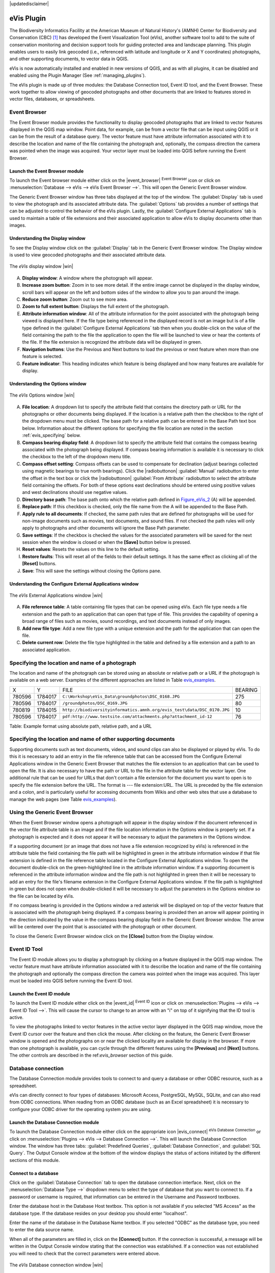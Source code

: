 .. comment out this disclaimer (by putting '.. ' in front of it) if file is uptodate with release

|updatedisclaimer|

.. _`evis`:

eVis Plugin
===========

The Biodiversity Informatics Facility at the American Museum of Natural
History's (AMNH) Center for Biodiversity and Conservation (CBC) [1]_ has
developed the Event Visualization Tool (eVis), another software tool to add to
the suite of conservation monitoring and decision support tools for guiding
protected area and landscape planning. This plugin enables users to easily link
geocoded (i.e., referenced with latitude and longitude or X and Y coordinates)
photographs, and other supporting documents, to vector data in QGIS.

eVis is now automatically installed and enabled in new versions of QGIS, and
as with all plugins, it can be disabled and enabled using the Plugin Manager
(See :ref:`managing_plugins`).

The eVis plugin is made up of three modules: the Database Connection tool,
Event ID tool, and the Event Browser. These work together to allow viewing of
geocoded photographs and other documents that are linked to features stored in
vector files, databases, or spreadsheets.

.. _`evis_browser`:

Event Browser
-------------

The Event Browser module provides the functionality to display geocoded
photographs that are linked to vector features displayed in the QGIS map
window. Point data, for example, can be from a vector file that can be input
using QGIS or it can be from the result of a database query. The vector feature
must have attribute information associated with it to describe the location
and name of the file containing the photograph and, optionally, the compass
direction the camera was pointed when the image was acquired. Your vector layer
must be loaded into QGIS before running the Event Browser.

.. _`evis_launch_browser`:

Launch the Event Browser module
...............................

To launch the Event browser module either click on the |event_browser|
:sup:`Event Browser` icon or click on :menuselection:`Database --> eVis -->
eVis Event Browser -->`. This will open the Generic Event Browser window.

The Generic Event Browser window has three tabs displayed at the top of the
window. The :guilabel:`Display` tab is used to view the photograph and its
associated attribute data. The :guilabel:`Options` tab provides a number of
settings that can be adjusted to control the behavior of the eVis plugin.
Lastly, the :guilabel:`Configure External Applications` tab is used to
maintain a table of file extensions and their associated application to allow
eVis to display documents other than images.

.. _`evis_display_window`:

Understanding the Display window
................................

To see the Display window click on the :guilabel:`Display` tab in the Generic
Event Browser window. The Display window is used to view geocoded photographs
and their associated attribute data.

.. _figure_eVis_1:

.. only:: html

   **Figure eVis 1:**

.. figure:: /static/user_manual/plugins/evisdisplay.png
   :align: center
   :width: 40em

   The *eVis* display window |win|

A. **Display window**: A window where the photograph will appear.
B. **Increase zoom button**: Zoom in to see more detail. If the entire image
   cannot be displayed in the display window, scroll bars will appear on the
   left and bottom sides of the window to allow you to pan around the image.
C. **Reduce zoom button**: Zoom out to see more area.
D. **Zoom to full extent button**: Displays the full extent of the photograph.
E. **Attribute information window**: All of the attribute information for the
   point associated with the photograph being viewed is displayed here. If the
   file type being referenced in the displayed record is not an image but is
   of a file type defined in the :guilabel:`Configure External Applications`
   tab then when you double-click on the value of the field containing the
   path to the file the application to open the file will be launched to view
   or hear the contents of the file. If the file extension is recognized the
   attribute data will be displayed in green.
F. **Navigation buttons**: Use the Previous and Next buttons to load the
   previous or next feature when more than one feature is selected.
G. **Feature indicator**: This heading indicates which feature is being
   displayed and how many features are available for display.

.. _`evis_options_window`:

Understanding the Options window
................................

.. _figure_eVis_2:

.. only:: html

   **Figure eVis 2:**

.. figure:: /static/user_manual/plugins/evisoptions.png
   :align: center
   :width: 40em

   The *eVis* Options window |win|

A. **File location**: A dropdown list to specify the attribute field that
   contains the directory path or URL for the photographs or other documents
   being displayed. If the location is a relative path then the checkbox to
   the right of the dropdown menu must be clicked. The base path for a relative
   path can be entered in the Base Path text box below. Information about the
   different options for specifying the file location are noted in the section
   :ref:`evis_specifying` below.
B. **Compass bearing display field**: A dropdown list to specify the attribute
   field that contains the compass bearing associated with the photograph being
   displayed. If compass bearing information is available it is necessary to
   click the checkbox to the left of the dropdown menu title.
C. **Compass offset setting**: Compass offsets can be used to compensate for
   declination (adjust bearings collected using magnetic bearings to true north
   bearings). Click the |radiobuttonon| :guilabel:`Manual` radiobutton to
   enter the offset in the text box or click the |radiobuttonon|
   :guilabel:`From Attribute` radiobutton to select the attribute field
   containing the offsets. For both of these options east declinations should
   be entered using positive values and west declinations should use negative
   values.
D. **Directory base path**: The base path onto which the relative path defined
   in Figure_eVis_2_ (A) will be appended.
E. **Replace path**: If this checkbox is checked, only the file name from the A
   will be appended to the Base Path.
F. **Apply rule to all documents**: If checked, the same path rules that are
   defined for photographs will be used for non-image documents such as movies,
   text documents, and sound files. If not checked the path rules will only
   apply to photographs and other documents will ignore the Base Path parameter.
G. **Save settings**: If the checkbox is checked the values for the associated
   parameters will be saved for the next session when the window is closed or
   when the **[Save]** button below is pressed.
H. **Reset values**: Resets the values on this line to the default setting.
I. **Restore faults**: This will reset all of the fields to their default
   settings. It has the same effect as clicking all of the **[Reset]** buttons.
J. **Save**: This will save the settings without closing the Options pane.


.. _`evis_external_window`:

Understanding the Configure External Applications window
........................................................

.. _figure_eVis_3:

.. only:: html

   **Figure eVis 3:**

.. figure:: /static/user_manual/plugins/evisexternal.png
   :align: center
   :width: 40em
 
   The *eVis* External Applications window |win|


A. **File reference table**: A table containing file types that can be opened
   using eVis. Each file type needs a file extension and the path to an
   application that can open that type of file. This provides the capability
   of opening a broad range of files such as movies, sound recordings, and text
   documents instead of only images.
B. **Add new file type**: Add a new file type with a unique extension and the
   path for the application that can open the file.
C. **Delete current row**: Delete the file type highlighted in the table and
   defined by a file extension and a path to an associated application.

.. _`evis_specifying`:

Specifying the location and name of a photograph
------------------------------------------------

The location and name of the photograph can be stored using an absolute or
relative path or a URL if the photograph is available on a web server. Examples
of the different approaches are listed in Table `evis_examples`_.

.. _`evis_examples`:

+---------+---------+-------------------------------------------------------------------------+-----------+
| X       | Y       | FILE                                                                    | BEARING   |
+---------+---------+-------------------------------------------------------------------------+-----------+
| 780596  | 1784017 | ``C:\Workshop\eVis_Data\groundphotos\DSC_0168.JPG``                     | 275       |
+---------+---------+-------------------------------------------------------------------------+-----------+
| 780596  | 1784017 | ``/groundphotos/DSC_0169.JPG``                                          | 80        |
+---------+---------+-------------------------------------------------------------------------+-----------+
| 780819  | 1784015 | ``http://biodiversityinformatics.amnh.org/evis_test\data/DSC_0170.JPG`` | 10        |
+---------+---------+-------------------------------------------------------------------------+-----------+
| 780596  | 1784017 | ``pdf:http://www.testsite.com/attachments.php?attachment_id-12``        | 76        | 
+---------+---------+-------------------------------------------------------------------------+-----------+


Table: Example format using absolute path, relative path, and a URL

.. _`evis_location`:

Specifying the location and name of other supporting documents
--------------------------------------------------------------

Supporting documents such as text documents, videos, and sound clips can also
be displayed or played by eVis. To do this it is necessary to add an entry in
the file reference table that can be accessed from the Configure External
Applications window in the Generic Event Browser that matches the file
extension to an application that can be used to open the file. It is also
necessary to have the path or URL to the file in the attribute table for the
vector layer. One additional rule that can be used for URLs that don't contain
a file extension for the document you want to open is to specify the file
extension before the URL. The format is --- file extension:URL. The URL is
preceded by the file extension and a colon, and is particularly useful for
accessing documents from Wikis and other web sites that use a database to
manage the web pages (see Table `evis_examples`_).

.. _`evis_using_browser`:

Using the Generic Event Browser
-------------------------------

When the Event Browser window opens a photograph will appear in the display
window if the document referenced in the vector file attribute table is an
image and if the file location information in the Options window is properly
set. If a photograph is expected and it does not appear it will be necessary
to adjust the parameters in the Options window.

If a supporting document (or an image that does not have a file extension
recognized by eVis) is referenced in the attribute table the field containing
the file path will be highlighted in green in the attribute information window
if that file extension is defined in the file reference table located in the
Configure External Applications window. To open the document double-click on
the green-highlighted line in the attribute information window. If a supporting
document is referenced in the attribute information window and the file path is
not highlighted in green then it will be necessary to add an entry for the
file's filename extension in the Configure External Applications window. If the
file path is highlighted in green but does not open when double-clicked it will
be necessary to adjust the parameters in the Options window so the file can be
located by eVis.

If no compass bearing is provided in the Options window a red asterisk will be
displayed on top of the vector feature that is associated with the photograph
being displayed. If a compass bearing is provided then an arrow will appear
pointing in the direction indicated by the value in the compass bearing display
field in the Generic Event Browser window. The arrow will be centered over the
point that is associated with the photograph or other document.

To close the Generic Event Browser window click on the **[Close]** button from
the Display window.

.. _`evis_id_tool`:

Event ID Tool
-------------

The Event ID module allows you to display a photograph by clicking on a feature
displayed in the QGIS map window. The vector feature must have attribute
information associated with it to describe the location and name of the file
containing the photograph and optionally the compass direction the camera was
pointed when the image was acquired. This layer must be loaded into QGIS before
running the Event ID tool.

.. _`evis_launch_id`:

Launch the Event ID module
..........................

To launch the Event ID module either click on the |event_id| :sup:`Event ID`
icon or click on :menuselection:`Plugins --> eVis --> Event ID Tool -->`. 
This will cause the cursor to change to an arrow with an "i" on top of it
signifying that the ID tool is active.

To view the photographs linked to vector features in the active vector layer
displayed in the QGIS map window, move the Event ID cursor over the feature and
then click the mouse. After clicking on the feature, the Generic Event Browser
window is opened and the photographs on or near the clicked locality are
available for display in the browser. If more than one photograph is available,
you can cycle through the different features using the **[Previous]** and
**[Next]** buttons. The other controls are described in the ref:`evis_browser`
section of this guide.

.. _`evis_database`:

Database connection
-------------------

The Database Connection module provides tools to connect to and query a
database or other ODBC resource, such as a spreadsheet.

eVis can directly connect to four types of databases: Microsoft Access,
PostgreSQL, MySQL, SQLite, and can also read from ODBC connections. When
reading from an ODBC database (such as an Excel spreadsheet) it is necessary
to configure your ODBC driver for the operating system you are using.

.. _`evis_launch_database`:

Launch the Database Connection module
.....................................

To launch the Database Connection module either click on the appropriate icon
|evis_connect| :sup:`eVis Database Connection` or click on :menuselection:`Plugins --> 
eVis --> Database Connection -->`. This will launch the Database Connection
window. The window has three tabs: :guilabel:`Predefined Queries`,
:guilabel:`Database Connection`, and :guilabel:`SQL Query`. The Output Console
window at the bottom of the window displays the status of actions initiated by
the different sections of this module.

.. _`evis_connect_database`:

Connect to a database
.....................

Click on the :guilabel:`Database Connection` tab to open the database
connection interface. Next, click on the :menuselection:`Database Type -->`
dropdown menu to select the type of database that you want to connect to. If a
password or username is required, that information can be entered in the
Username and Password textboxes.

Enter the database host in the Database Host textbox. This option is not
available if you selected "MS Access" as the database type. If the database
resides on your desktop you should enter "localhost".

Enter the name of the database in the Database Name textbox. If you selected
"ODBC" as the database type, you need to enter the data source name.

When all of the parameters are filled in, click on the **[Connect]** button.
If the connection is successful, a message will be written in the Output Console
window stating that the connection was established. If a connection was not
established you will need to check that the correct parameters were entered
above.

.. _figure_eVis_4:

.. only:: html

   **Figure eVis 4:**

.. figure:: /static/user_manual/plugins/evisdatabase.png
   :align: center
   :width: 40em

   The *eVis* Database connection window |win|


A. **Database Type**: A dropdown list to specify the type of database that will
   be used.
B. **Database Host**: The name of the database host.
C. **Port** The port number if a MYSQL or PostgreSQL database type is selected.
D. **Database Name** The name of the database.
E. **Connect** A button to connect to the database using the parameters defined
   above.
F. **Output Console** The console window where messages related to processing
   are displayed.
G. **Username**: Username for use when a database is password protected.
H. **Password**: Password for use when a database is password protected.
I. **Predefined Queries**: Tab to open the "Predefined Queries" window.
J. **Database Connection**: Tab to open the "Database Connection" window.
K. **SQL Query**: Tab to open the "SQL Query" window.
L. **Help**: Displays the on line help.
M. **OK**: Close the main "Database Connection" window.


.. _`evis_running_sql`:

Running SQL queries
...................

SQL queries are used to extract information from a database or ODBC resource.
In eVis the output from these queries is a vector layer added to the QGIS map
window. Click on the :guilabel:`SQL Query` tab to display the SQL query
interface. SQL commands can be entered in this text window. A helpful tutorial
on SQL commands is available at http://www.w3schools.com/sql. For example, to
extract all of the data from a worksheet in an Excel file, ``select * from [sheet1$]``
where ``sheet1`` is the name of the worksheet.

Click on the **[Run Query]** button to execute the command. If the query
is successful a Database File Selection window will be displayed. If the query
is not successful an error message will appear in the Output Console window.

In the Database File Selection window, enter the name of the layer that will be
created from the results of the query in the Name of New Layer textbox.

.. _figure_eVis_5:

.. only:: html

   **Figure eVis 5:**

.. figure:: /static/user_manual/plugins/evissql_query.png
   :align: center
   :width: 40em

   The eVis SQL query tab |win|

A. **SQL Query Text Window**: A screen to type SQL queries.
B. **Run Query**: Button to execute the query entered in the SQL Query Window.
C. **Console Window**: The console window where messages related to processing
   are displayed.
D. **Help**: Displays the on line help.
E. **OK**: Closes the main "Database Connection" window.


Use the :menuselection:`X Coordinate -->` and :menuselection:`Y Coordinate -->`
dropdown menus to select the field from the database that store the "X" (or
longitude) and "Y" (or latitude) coordinates. Clicking on the **[OK]** button
causes the vector layer created from the SQL query to be displayed in the QGIS
map window.

To save this vector file for future use, you can use the QGIS "Save as..."
command that is accessed by right clicking on the layer name in the QGIS map
legend and then selecting "Save as shapefile."

.. tip:: **Creating a vector layer from a Microsoft Excel Worksheet**

   When creating a vector layer from a Microsoft Excel Worksheet you might see
   that unwanted zeros ("0") have been inserted in the attribute table rows
   beneath valid data.This can be caused by deleting the values for these cells
   in Excel using the :kbd:`backspace` key. To correct this problem you need to
   open the Excel file (you'll need to close QGIS if there if you are connected
   to the file to allow you to edit the file) and then use
   :menuselection:`Edit --> Delete` to remove the blank rows from the file. To
   avoid this problem you can simply delete several rows in the Excel Worksheet
   using :menuselection:`Edit --> Delete` before saving the file.


.. _`evis_predefined`:

Running predefined queries
..........................

With predefined queries you can select previously written queries stored in XML
format in a file. This is particularly helpful if you are not familiar with SQL
commands. Click on the :guilabel:`Predefined Queries` tab to display the
predefined query interface.

To load a set of predefined queries click on the |evis_file| :sup:`Open File`
icon. This opens the Open File window which is used to locate the file
containing the SQL queries. When the queries are loaded their titles, as
defined in the XML file, will appear in the dropdown menu located just below
the |evis_file| :sup:`Open File` icon, the full description of the query is
displayed in the text window under the dropdown menu.

Select the query you want to run from the dropdown menu and then click on the
:guilabel:`SQL Query` tab to see that the query has been loaded into the query
window. If it is the first time you are running a predefined query or are
switching databases, you need to be sure to connect to the database.

Click on the **[Run Query]** button in the :guilabel:`SQL Query` tab to execute
the command. If the query is successful a Database File Selection window will
be displayed. If the query is not successful an error message will appear in
the Output Console window.

.. _figure_eVis_6:

.. only:: html

   **Figure eVis 6:**

.. figure:: /static/user_manual/plugins/evispredefined.png
   :align: center
   :width: 40em

   The *eVis* Predefined queries tab |win|

A. **Open Query File**: Launches the "Open File" file browser to search for
   the XML file holding the predefined queries.
B. **Predefined Queries**: A dropdown list with all of the queries defined by
   the predefined queries XML file.
C. **Query description**: A short description of the query. This description
   is from the predefined queries XML file.
D. **Console Window**: The console window where messages related to processing
   are displayed.
E. **Help**: Displays the on line help.
F. **OK**: Closes the main "Database Connection" window.

.. _`evis_xml_tags`:

.. _`evis_xml_format`:

XML format for eVis predefined queries
......................................

The XML tags read by eVis

+------------------+------------------------------------------------------------------------------------------------+
| Tag              | Description                                                                                    | 
+==================+================================================================================================+
| query            | Defines the beginning and end of a query statement.                                            |
+------------------+------------------------------------------------------------------------------------------------+
| shortdescription | A short description of the query that appears in the eVis dropdown menu.                       |
+------------------+------------------------------------------------------------------------------------------------+
| description      | A more detailed description of the query displayed in the Predefined Query text window.        |
+------------------+------------------------------------------------------------------------------------------------+
| databasetype     | The database type as defined in the Database Type dropdown menu in the Database Connection tab.|
+------------------+------------------------------------------------------------------------------------------------+
| databaseport     | The port as defined in the Port textbox in the Database Connection tab.                        |
+------------------+------------------------------------------------------------------------------------------------+
| databasename     | The database name as defined in the Database Name textbox in the Database Connection tab.      |
+------------------+------------------------------------------------------------------------------------------------+
| databaseusername | The database username as defined in the Username textbox in the Database Connection tab.       |
+------------------+------------------------------------------------------------------------------------------------+
| databasepassword | The database password as defined in the Password textbox in the Database Connection tab.       |
+------------------+------------------------------------------------------------------------------------------------+
| sqlstatement     | The SQL command.                                                                               |
+------------------+------------------------------------------------------------------------------------------------+
| autoconnect      | A flag ("true"" or "false") to specify if the above tags should be used to automatically       |
|                  | connect to database without running the database connection routine in the Database            |
|                  | Connection tab.                                                                                |
+------------------+------------------------------------------------------------------------------------------------+

A complete sample XML file with three queries is displayed below:

::

   <?xml version="1.0"?>
   <doc>
    <query>
      <shortdescription>Import all photograph points</shortdescription>
      <description>This command will import all of the data in the SQLite database to QGIS
         </description>
      <databasetype>SQLITE</databasetype>
      <databasehost />
      <databaseport />
      <databasename>C:\textbackslash Workshop/textbackslash
   eVis\_Data\textbackslash PhotoPoints.db</databasename>
      <databaseusername />
      <databasepassword />
      <sqlstatement>SELECT Attributes.*, Points.x, Points.y FROM Attributes LEFT JOIN
         Points ON Points.rec_id=Attributes.point_ID</sqlstatement>
      <autoconnect>false</autoconnect>
    </query>
     <query>
      <shortdescription>Import photograph points "looking across Valley"</shortdescription>
      <description>This command will import only points that have photographs "looking across
         a valley" to QGIS</description>
      <databasetype>SQLITE</databasetype>
      <databasehost />
      <databaseport />
      <databasename>C:\Workshop\eVis_Data\PhotoPoints.db</databasename>
      <databaseusername />
      <databasepassword />
      <sqlstatement>SELECT Attributes.*, Points.x, Points.y FROM Attributes LEFT JOIN
         Points ON Points.rec_id=Attributes.point_ID where COMMENTS='Looking across
         valley'</sqlstatement>
      <autoconnect>false</autoconnect>
    </query>
    <query>
      <shortdescription>Import photograph points that mention "limestone"</shortdescription>
      <description>This command will import only points that have photographs that mention
         "limestone" to QGIS</description>
      <databasetype>SQLITE</databasetype>
      <databasehost />
      <databaseport />
      <databasename>C:\Workshop\eVis_Data\PhotoPoints.db</databasename>
      <databaseusername />
      <databasepassword />
      <sqlstatement>SELECT Attributes.*, Points.x, Points.y FROM Attributes LEFT JOIN
         Points ON Points.rec_id=Attributes.point_ID where COMMENTS like '%limestone%'
         </sqlstatement>
      <autoconnect>false</autoconnect>
    </query>
   </doc>

----

.. [1] This section is derived from Horning, N., K. Koy, P. Ersts. 2009. eVis (v1.1.0) 
       User's Guide. American Museum of Natural History, Center for Biodiversity and Conservation. 
       Available from `<http://biodiversityinformatics.amnh.org/>`_ , and released under the GNU FDL.
